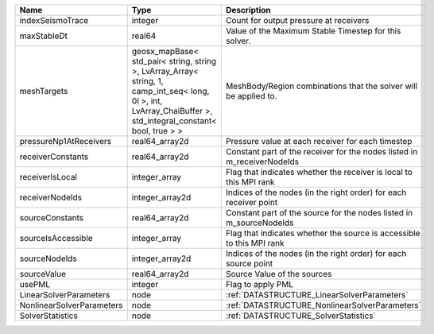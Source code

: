 

========================= =============================================================================================================================================================== ======================================================================= 
Name                      Type                                                                                                                                                            Description                                                             
========================= =============================================================================================================================================================== ======================================================================= 
indexSeismoTrace          integer                                                                                                                                                         Count for output pressure at receivers                                  
maxStableDt               real64                                                                                                                                                          Value of the Maximum Stable Timestep for this solver.                   
meshTargets               geosx_mapBase< std_pair< string, string >, LvArray_Array< string, 1, camp_int_seq< long, 0l >, int, LvArray_ChaiBuffer >, std_integral_constant< bool, true > > MeshBody/Region combinations that the solver will be applied to.        
pressureNp1AtReceivers    real64_array2d                                                                                                                                                  Pressure value at each receiver for each timestep                       
receiverConstants         real64_array2d                                                                                                                                                  Constant part of the receiver for the nodes listed in m_receiverNodeIds 
receiverIsLocal           integer_array                                                                                                                                                   Flag that indicates whether the receiver is local to this MPI rank      
receiverNodeIds           integer_array2d                                                                                                                                                 Indices of the nodes (in the right order) for each receiver point       
sourceConstants           real64_array2d                                                                                                                                                  Constant part of the source for the nodes listed in m_sourceNodeIds     
sourceIsAccessible        integer_array                                                                                                                                                   Flag that indicates whether the source is accessible to this MPI rank   
sourceNodeIds             integer_array2d                                                                                                                                                 Indices of the nodes (in the right order) for each source point         
sourceValue               real64_array2d                                                                                                                                                  Source Value of the sources                                             
usePML                    integer                                                                                                                                                         Flag to apply PML                                                       
LinearSolverParameters    node                                                                                                                                                            :ref:`DATASTRUCTURE_LinearSolverParameters`                             
NonlinearSolverParameters node                                                                                                                                                            :ref:`DATASTRUCTURE_NonlinearSolverParameters`                          
SolverStatistics          node                                                                                                                                                            :ref:`DATASTRUCTURE_SolverStatistics`                                   
========================= =============================================================================================================================================================== ======================================================================= 



